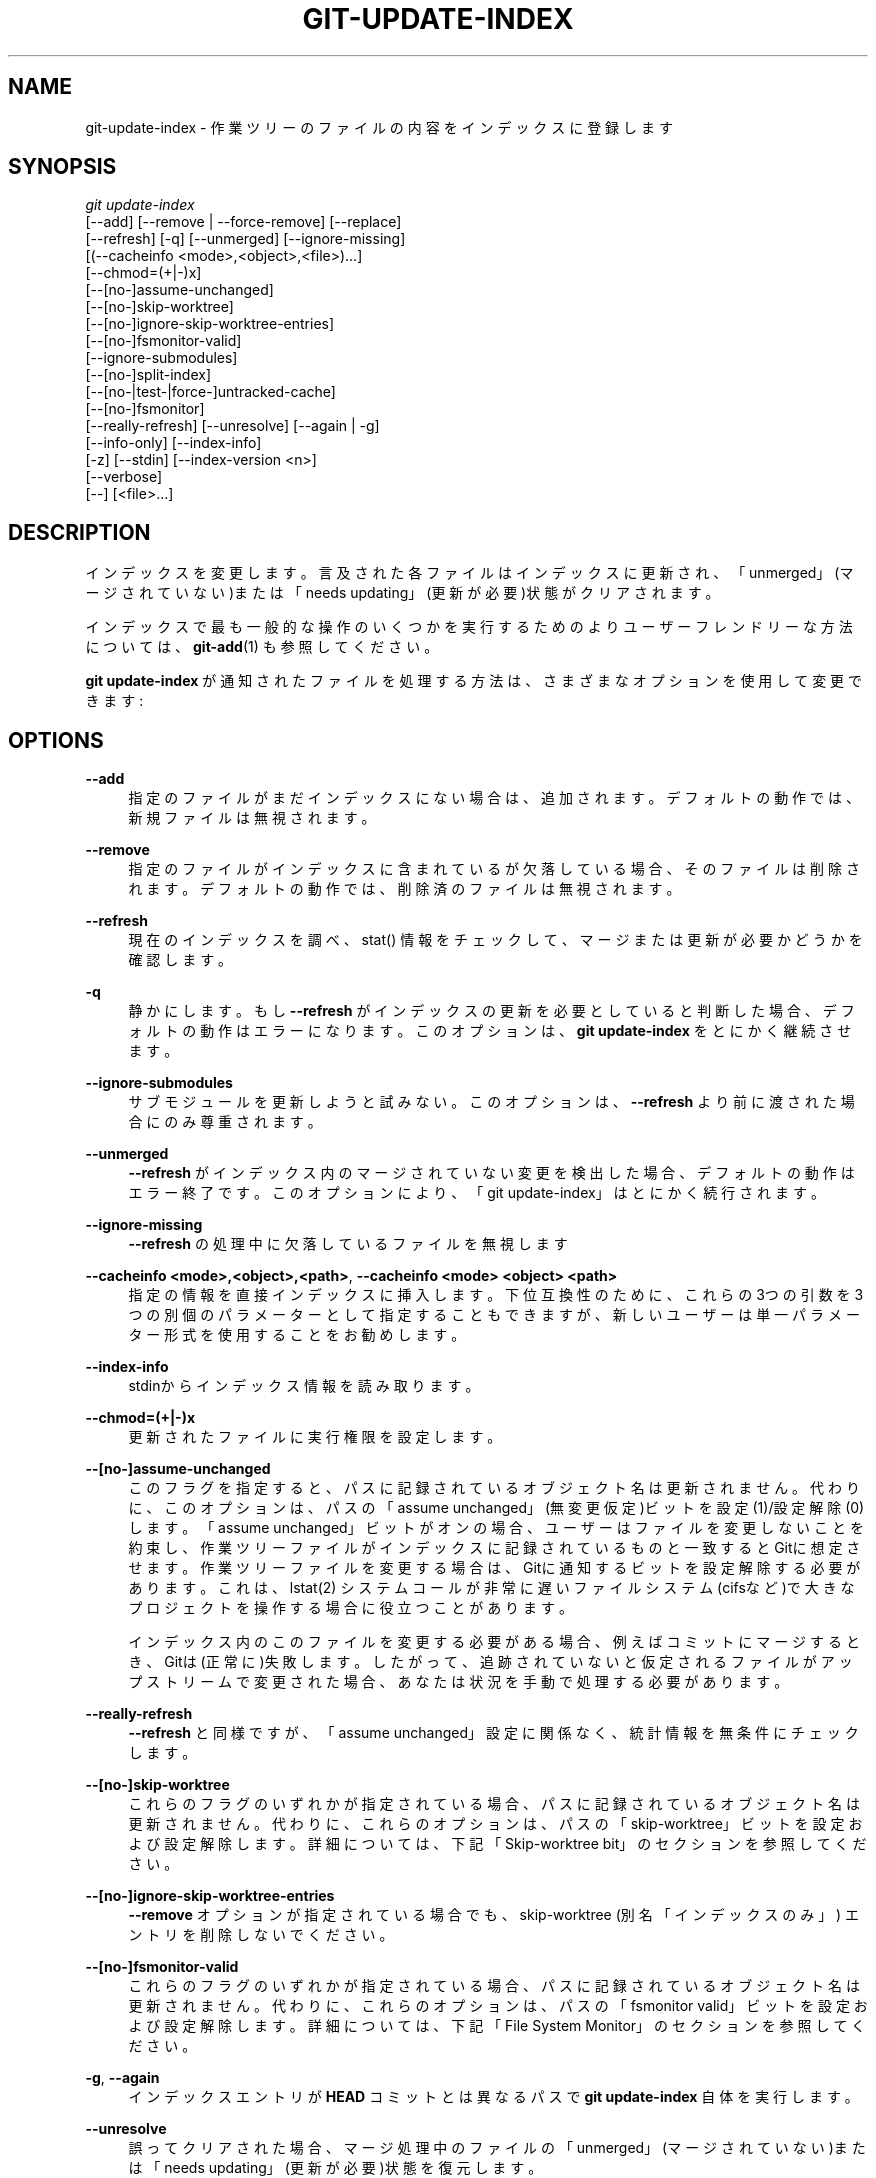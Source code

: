 '\" t
.\"     Title: git-update-index
.\"    Author: [FIXME: author] [see http://docbook.sf.net/el/author]
.\" Generator: DocBook XSL Stylesheets v1.79.1 <http://docbook.sf.net/>
.\"      Date: 12/10/2022
.\"    Manual: Git Manual
.\"    Source: Git 2.38.0.rc1.238.g4f4d434dc6.dirty
.\"  Language: English
.\"
.TH "GIT\-UPDATE\-INDEX" "1" "12/10/2022" "Git 2\&.38\&.0\&.rc1\&.238\&.g" "Git Manual"
.\" -----------------------------------------------------------------
.\" * Define some portability stuff
.\" -----------------------------------------------------------------
.\" ~~~~~~~~~~~~~~~~~~~~~~~~~~~~~~~~~~~~~~~~~~~~~~~~~~~~~~~~~~~~~~~~~
.\" http://bugs.debian.org/507673
.\" http://lists.gnu.org/archive/html/groff/2009-02/msg00013.html
.\" ~~~~~~~~~~~~~~~~~~~~~~~~~~~~~~~~~~~~~~~~~~~~~~~~~~~~~~~~~~~~~~~~~
.ie \n(.g .ds Aq \(aq
.el       .ds Aq '
.\" -----------------------------------------------------------------
.\" * set default formatting
.\" -----------------------------------------------------------------
.\" disable hyphenation
.nh
.\" disable justification (adjust text to left margin only)
.ad l
.\" -----------------------------------------------------------------
.\" * MAIN CONTENT STARTS HERE *
.\" -----------------------------------------------------------------
.SH "NAME"
git-update-index \- 作業ツリーのファイルの内容をインデックスに登録します
.SH "SYNOPSIS"
.sp
.nf
\fIgit update\-index\fR
             [\-\-add] [\-\-remove | \-\-force\-remove] [\-\-replace]
             [\-\-refresh] [\-q] [\-\-unmerged] [\-\-ignore\-missing]
             [(\-\-cacheinfo <mode>,<object>,<file>)\&...]
             [\-\-chmod=(+|\-)x]
             [\-\-[no\-]assume\-unchanged]
             [\-\-[no\-]skip\-worktree]
             [\-\-[no\-]ignore\-skip\-worktree\-entries]
             [\-\-[no\-]fsmonitor\-valid]
             [\-\-ignore\-submodules]
             [\-\-[no\-]split\-index]
             [\-\-[no\-|test\-|force\-]untracked\-cache]
             [\-\-[no\-]fsmonitor]
             [\-\-really\-refresh] [\-\-unresolve] [\-\-again | \-g]
             [\-\-info\-only] [\-\-index\-info]
             [\-z] [\-\-stdin] [\-\-index\-version <n>]
             [\-\-verbose]
             [\-\-] [<file>\&...]
.fi
.sp
.SH "DESCRIPTION"
.sp
インデックスを変更します。 言及された各ファイルはインデックスに更新され、「unmerged」(マージされていない)または「needs updating」(更新が必要)状態がクリアされます。
.sp
インデックスで最も一般的な操作のいくつかを実行するためのよりユーザーフレンドリーな方法については、 \fBgit-add\fR(1) も参照してください。
.sp
\fBgit update\-index\fR が通知されたファイルを処理する方法は、さまざまなオプションを使用して変更できます:
.SH "OPTIONS"
.PP
\fB\-\-add\fR
.RS 4
指定のファイルがまだインデックスにない場合は、追加されます。 デフォルトの動作では、新規ファイルは無視されます。
.RE
.PP
\fB\-\-remove\fR
.RS 4
指定のファイルがインデックスに含まれているが欠落している場合、そのファイルは削除されます。 デフォルトの動作では、削除済のファイルは無視されます。
.RE
.PP
\fB\-\-refresh\fR
.RS 4
現在のインデックスを調べ、 stat() 情報をチェックして、マージまたは更新が必要かどうかを確認します。
.RE
.PP
\fB\-q\fR
.RS 4
静かにします。 もし
\fB\-\-refresh\fR
がインデックスの更新を必要としていると判断した場合、デフォルトの動作はエラーになります。 このオプションは、
\fBgit update\-index\fR
をとにかく継続させます。
.RE
.PP
\fB\-\-ignore\-submodules\fR
.RS 4
サブモジュールを更新しようと試みない。このオプションは、\fB\-\-refresh\fR
より前に渡された場合にのみ尊重されます。
.RE
.PP
\fB\-\-unmerged\fR
.RS 4
\fB\-\-refresh\fR
がインデックス内のマージされていない変更を検出した場合、デフォルトの動作はエラー終了です。 このオプションにより、「git update\-index」はとにかく続行されます。
.RE
.PP
\fB\-\-ignore\-missing\fR
.RS 4
\fB\-\-refresh\fR
の処理中に欠落しているファイルを無視します
.RE
.PP
\fB\-\-cacheinfo <mode>,<object>,<path>\fR, \fB\-\-cacheinfo <mode> <object> <path>\fR
.RS 4
指定の情報を直接インデックスに挿入します。 下位互換性のために、これらの3つの引数を3つの別個のパラメーターとして指定することもできますが、新しいユーザーは単一パラメーター形式を使用することをお勧めします。
.RE
.PP
\fB\-\-index\-info\fR
.RS 4
stdinからインデックス情報を読み取ります。
.RE
.PP
\fB\-\-chmod=(+|\-)x\fR
.RS 4
更新されたファイルに実行権限を設定します。
.RE
.PP
\fB\-\-[no\-]assume\-unchanged\fR
.RS 4
このフラグを指定すると、パスに記録されているオブジェクト名は更新されません。 代わりに、このオプションは、パスの「assume unchanged」(無変更仮定)ビットを 設定(1)/設定解除(0) します。 「assume unchanged」ビットがオンの場合、ユーザーはファイルを変更しないことを約束し、作業ツリーファイルがインデックスに記録されているものと一致するとGitに想定させます。 作業ツリーファイルを変更する場合は、Gitに通知するビットを設定解除する必要があります。 これは、 lstat(2) システムコールが非常に遅いファイルシステム(cifsなど)で大きなプロジェクトを操作する場合に役立つことがあります。
.sp
インデックス内のこのファイルを変更する必要がある場合、例えばコミットにマージするとき、Gitは(正常に)失敗します。 したがって、追跡されていないと仮定されるファイルがアップストリームで変更された場合、あなたは状況を手動で処理する必要があります。
.RE
.PP
\fB\-\-really\-refresh\fR
.RS 4
\fB\-\-refresh\fR
と同様ですが、「assume unchanged」設定に関係なく、統計情報を無条件にチェックします。
.RE
.PP
\fB\-\-[no\-]skip\-worktree\fR
.RS 4
これらのフラグのいずれかが指定されている場合、パスに記録されているオブジェクト名は更新されません。 代わりに、これらのオプションは、パスの「skip\-worktree」ビットを設定および設定解除します。 詳細については、下記「Skip\-worktree bit」のセクションを参照してください。
.RE
.PP
\fB\-\-[no\-]ignore\-skip\-worktree\-entries\fR
.RS 4
\fB\-\-remove\fR
オプションが指定されている場合でも、 skip\-worktree (別名「インデックスのみ」) エントリを削除しないでください。
.RE
.PP
\fB\-\-[no\-]fsmonitor\-valid\fR
.RS 4
これらのフラグのいずれかが指定されている場合、パスに記録されているオブジェクト名は更新されません。 代わりに、これらのオプションは、パスの「fsmonitor valid」ビットを設定および設定解除します。 詳細については、下記「File System Monitor」のセクションを参照してください。
.RE
.PP
\fB\-g\fR, \fB\-\-again\fR
.RS 4
インデックスエントリが
\fBHEAD\fR
コミットとは異なるパスで
\fBgit update\-index\fR
自体を実行します。
.RE
.PP
\fB\-\-unresolve\fR
.RS 4
誤ってクリアされた場合、マージ処理中のファイルの「unmerged」(マージされていない)または「needs updating」(更新が必要)状態を復元します。
.RE
.PP
\fB\-\-info\-only\fR
.RS 4
このフラグに続くすべての <file> 引数に対して、オブジェクトデータベースにオブジェクトを作成しません。 オブジェクトIDをインデックスに挿入するだけです。
.RE
.PP
\fB\-\-force\-remove\fR
.RS 4
作業ディレクトリにそのようなファイルがまだある場合でも、インデックスからファイルを削除します。 (\fB\-\-remove\fR
の指定を含んでいます。)
.RE
.PP
\fB\-\-replace\fR
.RS 4
デフォルトでは、ファイル
\fBpath\fR
がインデックスに存在する場合、
\fBgit update\-index\fR
は
\fBpath/file\fR
を追加する試みを拒否します。 同様に、ファイル
\fBpath/file\fR
が存在する場合、ファイル
\fBpath\fR
を追加することはできません。
\fB\-\-replace\fR
フラグを使用すると、競合する既存のエントリが警告メッセージとともに自動的に削除されて、エントリが追加されます。
.RE
.PP
\fB\-\-stdin\fR
.RS 4
コマンドラインからパスのリストを取得する代わりに、標準入力からパスのリストを読み取ります。 デフォルトでは、パスはLFで区切られます(つまり、1行に1つのパス)。
.RE
.PP
\fB\-\-verbose\fR
.RS 4
インデックスに 追加・削除 されているものを報告します。
.RE
.PP
\fB\-\-index\-version <n>\fR
.RS 4
結果のインデックスを、指定のディスク上のフォーマットバージョン(on\-disk format version)で書き出します。 サポートされているバージョンは 2 と 3 と 4 です。現在のデフォルトバージョンは、
\fBgit add \-N\fR
などの追加機能が使用されているかどうかに応じて、 2 または 3 です。
.sp
バージョン4は、単純なパス名圧縮を実行し、大規模なリポジトリでインデックスサイズを30%〜50%削減します。これにより、読み込み時間が短縮されます。 バージョン4は比較的若いです(2012年10月の1\&.8\&.0で最初にリリースされました)。 JGitやlibgit2などの他のGit実装は、まだサポートしていない可能性があります。
.RE
.PP
\fB\-z\fR
.RS 4
これは
\fB\-\-stdin\fR
または
\fB\-\-index\-info\fR
でのみ意味があります。 パスは、LFではなくNUL文字で区切られます。
.RE
.PP
\fB\-\-split\-index\fR, \fB\-\-no\-split\-index\fR
.RS 4
分割インデックスモードを有効または無効にします。 分割インデックスモードがすでに有効になっていて、
\fB\-\-split\-index\fR
が再度指定された場合、 $GIT_DIR/index のすべての変更が共有インデックスファイルに押し返されます。
.sp
これらのオプションは、構成変数
\fBcore\&.splitIndex\fR
の値が何であれ有効になります(\fBgit-config\fR(1)
参照)。 しかし、構成変数
\fBcore\&.splitIndex\fR
の設定値に反する変更を行うと警告が表示されます。なぜなら、次回インデックスを読み込むときには構成変数
\fBcore\&.splitIndex\fR
の設定値が有効になり、オプションの意図した効果がなくなってしまうからです。
.RE
.PP
\fB\-\-untracked\-cache\fR, \fB\-\-no\-untracked\-cache\fR
.RS 4
追跡されていないモノのキャッシュ機能を有効または無効にします。 有効にする前には
\fB\-\-test\-untracked\-cache\fR
の使用をお願いします。
.sp
これらのオプションは、
\fBcore\&.untrackedCache\fR
構成変数の値に関係なく有効になります(\fBgit-config\fR(1)
参照)。 ただし、
\fBcore\&.untrackedCache\fR
構成変数設定値に反する変更を行うと警告が表示されます。これは、インデックスを次に読み込むときには
\fBcore\&.untrackedCache\fR
構成変数設定値が有効になり、このオプションが意図したとおりの効果を得られなくなってしまうからです。
.RE
.PP
\fB\-\-test\-untracked\-cache\fR
.RS 4
追跡されていないモノのキャッシュ(untracked cache)を使用できることを確認するために、作業ディレクトリでのみテストを実行します。 本当に使用したい場合は、後で
\fB\-\-untracked\-cache\fR
または
\fB\-\-force\-untracked\-cache\fR
または
\fBcore\&.untrackedCache\fR
構成変数を使用して、追跡されていないモノのキャッシュ(untracked cache)を手動で有効にする必要があります。 テストが失敗した場合、exitコードは1であり、必要に応じて機能しないことを説明するメッセージが表示されます。それ以外の場合、exitコードは0であり、OKと出力されます。
.RE
.PP
\fB\-\-force\-untracked\-cache\fR
.RS 4
\fB\-\-untracked\-cache\fR
と同一です。
\fB\-\-untracked\-cache\fR
が
\fB\-\-test\-untracked\-cache\fR
を意味するために使用されていた古いバージョンのGitとの下位互換性のために提供されていますが、このオプションは無条件に拡張を有効にします。
.RE
.PP
\fB\-\-fsmonitor\fR, \fB\-\-no\-fsmonitor\fR
.RS 4
ファイルシステムモニター機能を有効または無効にします。 これらのオプションは、設定変数
\fBcore\&.fsmonitor\fR
の値が何であっても有効になります((\fBgit-config\fR(1)
参照)。 しかし、設定変数
\fBcore\&.fsmonitor\fR
の設定値と異なる変更を行うと警告が表示されます。インデックスを次に読み込む際には設定変数
\fBcore\&.fsmonitor\fR
の設定値が有効となり、オプションの意図した効果がなくなってしまうからです。
.RE
.PP
\fB\-\-\fR
.RS 4
これ以降の引数をオプションとして解釈しないでください。
.RE
.PP
<file>
.RS 4
作用するファイル。 注意:
\fB\&.\fR
で始まるファイルは破棄されます。 これには、
\fB\&./file\fR
と
\fBdir/\&./file\fR
が含まれます。 これがあなたの求めるものでない場合は、よりクリーンな名前を使用してください。
\fB/\fR
で終わるディレクトリと
\fB//\fR
で終わるパスにも同じことが当てはまります。
.RE
.SH "USING \FB\-\-REFRESH\FR"
.sp
\fB\-\-refresh\fR は、新しいsha1ファイルを計算したり、また、モード/コンテンツ の変更についてインデックスを最新の状態にしたりしません。 ただし、ファイルの統計情報をインデックスと「再照合」(re\-match)することで、変更されていないが統計エントリが古くなっているファイルのインデックスを更新できます。
.sp
たとえば、あなたが「git read\-tree」を実行した後にこれを実行して、統計インデックスの詳細を適切なファイルにリンクすることができます。
.SH "USING \FB\-\-CACHEINFO\FR OR \FB\-\-INFO\-ONLY\FR"
.sp
\fB\-\-cacheinfo\fR は、現在の作業ディレクトリにないファイルを登録するために使用されます。 これは、最小チェックアウト(minimum\-checkout)のマージに役立ちます。
.sp
path に mode と sha1 を持つファイルがあるように見せかけるには、以下のようにします:
.sp
.if n \{\
.RS 4
.\}
.nf
$ git update\-index \-\-add \-\-cacheinfo <mode>,<sha1>,<path>
.fi
.if n \{\
.RE
.\}
.sp
.sp
\fB\-\-info\-only\fR は、ファイルをオブジェクトデータベースに配置せずに登録するために使用されます。 これは、ステータスのみ(status\-only)のリポジトリに役立ちます。
.sp
\fB\-\-cacheinfo\fR と \fB\-\-info\-only\fR はどちらも同じように振る舞います。インデックスは更新されますが、オブジェクトデータベースは更新されません。 \fB\-\-cacheinfo\fR は、オブジェクトがデータベースにあるが、ファイルがローカルで利用できない場合に役立ちます。 \fB\-\-info\-only\fR は、ファイルが利用可能であるが、オブジェクトデータベースを更新したくない場合に役立ちます。
.SH "USING \FB\-\-INDEX\-INFO\FR"
.sp
\fB\-\-index\-info\fR は、標準入力から複数のエントリ定義を供給できるより強力なメカニズムであり、スクリプト用に特別に設計されています。 以下の3つの形式の入力を受け取ることができます:
.sp
.RS 4
.ie n \{\
\h'-04' 1.\h'+01'\c
.\}
.el \{\
.sp -1
.IP "  1." 4.2
.\}
mode SP type SP sha1 TAB path
.sp
この形式は、
\fBgit ls\-tree\fR
出力をインデックスに詰め込むためのものです。
.RE
.sp
.RS 4
.ie n \{\
\h'-04' 2.\h'+01'\c
.\}
.el \{\
.sp -1
.IP "  2." 4.2
.\}
mode SP sha1 SP stage TAB path
.sp
この形式は、より高次のステージをインデックスファイルに配置するためのものであり、
\fBgit ls\-files \-\-stage\fR
の出力と一致します。
.RE
.sp
.RS 4
.ie n \{\
\h'-04' 3.\h'+01'\c
.\}
.el \{\
.sp -1
.IP "  3." 4.2
.\}
mode SP sha1 TAB path
.sp
この形式はGitコマンドでは生成されなくなりましたが、
\fBupdate\-index \-\-index\-info\fR
では引き続きサポートされます。
.RE
.sp
インデックスに上位ステージのエントリを配置するには、最初にパスに mode=0 エントリを入力してパスを削除し、次に必要な入力行を3番目の形式で入力する必要があります。
.sp
たとえば、以下のインデックスから始めます:
.sp
.if n \{\
.RS 4
.\}
.nf
$ git ls\-files \-s
100644 8a1218a1024a212bb3db30becd860315f9f3ac52 0       frotz
.fi
.if n \{\
.RE
.\}
.sp
.sp
あなたは以下の入力を \fB\-\-index\-info\fR にフィードできます:
.sp
.if n \{\
.RS 4
.\}
.nf
$ git update\-index \-\-index\-info
0 0000000000000000000000000000000000000000      frotz
100644 8a1218a1024a212bb3db30becd860315f9f3ac52 1       frotz
100755 8a1218a1024a212bb3db30becd860315f9f3ac52 2       frotz
.fi
.if n \{\
.RE
.\}
.sp
.sp
入力の最初の行は、パスを削除するモードとして0を供給します。 SHA\-1は、適切にフォーマットされている限り問題ありません。 次に、2行目と3行目は、そのパスのステージ1とステージ2のエントリに供給します。 上記の後は、以下のようになるでしょう:
.sp
.if n \{\
.RS 4
.\}
.nf
$ git ls\-files \-s
100644 8a1218a1024a212bb3db30becd860315f9f3ac52 1       frotz
100755 8a1218a1024a212bb3db30becd860315f9f3ac52 2       frotz
.fi
.if n \{\
.RE
.\}
.sp
.SH "「ASSUME UNCHANGED」(無変更と仮定する)ビットの使用"
.sp
Gitの多くの操作は、効率的な \fBlstat(2)\fR 実装をファイルシステムに依存しているため、作業ツリーファイルの \fBst_mtime\fR 情報を低コストでチェックして、ファイルの内容がインデックスファイルに記録されているバージョンから変更されているかどうかを確認できます。 残念ながら、一部のファイルシステムには非効率的な \fBlstat(2)\fR があります。 ファイルシステムがそれらの1つである場合は、変更していないパスに「assume unchanged」(不変更仮定)ビットを設定して、Gitがこのチェックを行わないようにすることができます。 パスにこのビットを設定しても、Gitがファイルの内容をチェックしてファイルが変更されているかどうかを確認するわけではありません。Gitはチェックを省略し、変更されていないと見なします。 作業ツリーファイルに変更を加えるときは、変更する前または後に、「assume unchanged」ビットを削除して、Gitに明示的に通知する必要があります。
.sp
「assume unchanged」(不変更仮定)ビットを設定するには、 \fB\-\-assume\-unchanged\fR オプションを使用します。 設定を解除するには、 \fB\-\-no\-assume\-unchanged\fR を使用します。 「assume unchanged」ビットが設定されているファイルを確認するには、 \fBgit ls\-files \-v\fR を使用します(\fBgit-ls-files\fR(1) 参照)。
.sp
このコマンドは \fBcore\&.ignorestat\fR 構成変数を調べます。 core\&.ignorestat` 構成変数が true の場合、 \fBgit update\-index paths\&.\&.\&.\fR で更新されたパスと、インデックスと作業ツリーの両方を更新する他のGitコマンド(例: \fBgit apply \-\-index\fR や \fBgit checkout\-index \-u\fR や \fBgit read\-tree \-u\fR)で更新されたパスは、自動的に「変更されていないと見なす」とマークされます。 注意: \fBgit update\-index \-\-refresh\fR が、作業ツリーファイルとインデックスが一致することを検出した場合、「assume unchanged」ビットは設定されないことに注意してください(あなたがそれらに「assume unchanged」マークを付けたい場合は、 \fBgit update\-index \-\-really\-refresh\fR を使用してください)。
.sp
時々ユーザーは assume\-unchanged ビットと skip\-worktree ビットを混同することがあります。 これらの違いの説明については、 下記「Skip\-worktree bit」セクションの最後の段落を参照してください。
.SH "EXAMPLES"
.sp
すでにチェックアウトされているファイルのみをupdateおよびrefreshするには:
.sp
.if n \{\
.RS 4
.\}
.nf
$ git checkout\-index \-n \-f \-a && git update\-index \-\-ignore\-missing \-\-refresh
.fi
.if n \{\
.RE
.\}
.sp

.PP
\fBcore\&.ignorestat\fR が設定された非効率的なファイルシステム上で\&...
.RS 4
.sp
.if n \{\
.RS 4
.\}
.nf
$ git update\-index \-\-really\-refresh              \fB(1)\fR
$ git update\-index \-\-no\-assume\-unchanged foo\&.c   \fB(2)\fR
$ git diff \-\-name\-only                           \fB(3)\fR
$ edit foo\&.c
$ git diff \-\-name\-only                           \fB(4)\fR
M foo\&.c
$ git update\-index foo\&.c                         \fB(5)\fR
$ git diff \-\-name\-only                           \fB(6)\fR
$ edit foo\&.c
$ git diff \-\-name\-only                           \fB(7)\fR
$ git update\-index \-\-no\-assume\-unchanged foo\&.c   \fB(8)\fR
$ git diff \-\-name\-only                           \fB(9)\fR
M foo\&.c
.fi
.if n \{\
.RE
.\}
.sp
\fB1. \fRlstat(2) に、インデックスに一致するパスに「assume unchanged」(無変更仮定)ビットをセットするように強制します。
.br
\fB2. \fR編集するパスをマークします。
.br
\fB3. \fRこれは lstat(2) を実行し、インデックスがパスに一致することを検出します。
.br
\fB4. \fRこれは lstat(2) を実行し、インデックスがパスと「一致しない」ことを検出します。
.br
\fB5. \fR新しいバージョンをインデックスに登録すると、「assume unchanged」(無変更仮定)ビットがセットされます。
.br
\fB6. \fRそしてそれは無変更と仮定されています(assumed unchanged)。
.br
\fB7. \fRそれを編集した後でもです。
.br
\fB8. \fRあなたは事後に、変更について伝える事ができます。
.br
\fB9. \fRいまや、 lstat(2) をチェックして、変更されていることがわかります。
.br
.RE
.SH "SKIP\-WORKTREE BIT"
.sp
skip\-worktreeビットは1つの(長い)文で定義できます。 合理的に可能な限り作業ディレクトリへのファイルの書き込みを避け、 作業ディレクトリにファイルが存在しない場合は未変更として扱うようにgitに指示します。
.sp
注意: すべての git コマンドがこのビットに注意を払うわけではなく、部分的にしかサポートしていないものもあります。
.sp
update\-index フラグと skip\-worktree ビットに関連する read\-tree 機能は、 \fBgit-sparse-checkout\fR(1) コマンド導入以前のものです。 \fBgit-sparse-checkout\fR(1) コマンド導入により、skip\-worktree ビットを構成および処理するはるかに簡単な方法が提供されます。 リポジトリ内のファイルのサブセットのみを処理するように作業ツリーを縮小したい場合は、 低レベルの update\-index や read\-tree プリミティブに優先して、 \fBgit-sparse-checkout\fR(1) の使用を強くお勧めします。
.sp
skip\-worktree ビットの主な目的は、スパース・チェックアウトを有効にすることです。つまり、パスのサブセットのみが存在する作業ディレクトリを作成します。 skip\-worktree ビットが設定されている場合、 (\fBswitch\fR や \fBpull\fR や \fBmerge\fR のような) Git コマンドはこれらのファイルへの書き込みを回避します。 ただし、これらのコマンドは、マージ中またはリベース中の競合などの重要な場合に、 とにかくこれらのファイルを書き込むことがあります。 Git コマンドでは、そのようなファイルの欠如を意図的な削除として扱うことも回避します。 たとえば、 \fBgit add \-u\fR はこれらのファイルの削除をステージングせず、 \fBgit commit \-a\fR はそれらを削除するコミットも行いません。
.sp
このビットは、assume\-unchange ビットに似ていますが、その目的は異なります。 変更されていないと仮定するビットは、 ファイルを作業ツリーに残しますが、 Git に変更のチェックを省略させ、 ファイルが変更されていないと推定するためのものです(ただし、 ファイルが変更されたと明記せずに判断できる場合は、 その変更を記録するのは自由にできます)。 skip\-worktree は Git にファイルの不在を無視するように指示し、 通常は作業ディレクトリの大部分を更新するコマンド(例: \fBcheckout\fR や`switch` や \fBpull\fR など)で可能な場合はファイルを更新しないようにし、その不在がコミットに記録されないようにします。 注意: (\fBgit sparse\-checkout\fR または core\&.sparseCheckout を true に設定してセットアップする)スパース・チェックアウトでは、 ファイルがインデックスで skip\-worktree としてマークされているが、作業ツリー内で見つかった場合、 Git はそのファイルの skip\-worktree ビットをクリアすることに注意してください。
.SH "SPLIT INDEX"
.sp
このモードは、非常に大きなインデックスを持つリポジトリ用に設計されており、これらのインデックスを繰り返し書き込むのにかかる時間を短縮することを目的としています。
.sp
このモードでは、インデックスは $GIT_DIR/index と $GIT_DIR/sharedindex\&.<SHA\-1> の2つのファイルに分割されます。 変更は分割インデックスである $GIT_DIR/index に蓄積されますが、共有インデックス(shared index)ファイルにはすべてのインデックスエントリが含まれ、変更されません。
.sp
分割インデックスのエントリ数が splitIndex\&.maxPercentChange 構成変数で指定されたレベルに達すると、分割インデックスのすべての変更が共有インデックスファイルに押し戻されます(\fBgit-config\fR(1) 参照)。
.sp
新しい共有インデックスファイルが作成されるたびに、古い共有インデックスファイルは、変更時間が splitIndex\&.sharedIndexExpire 構成変数で指定された時間よりも古い場合に削除されます(\fBgit-config\fR(1) 参照)。
.sp
まだ使用されている共有インデックスファイルの削除を回避するために、共有インデックスファイルに基づく新しい分割インデックスが、作成または読み取られるたびに、その変更時刻が現在の時刻に更新されます。
.SH "UNTRACKED CACHE"
.sp
このキャッシュは、 \fBgit status\fR などの追跡されていないファイルの判別を伴うコマンドを高速化することを目的としています。
.sp
この機能は、作業ツリーディレクトリのmtimeを記録し、mtimeが変更されていないディレクトリ内のファイルに対するディレクトリの読み取りとstat呼び出しを省略することで機能します。 これを機能させるには、ディレクトリ内のファイルが追加、変更、または削除された場合に、基盤となるオペレーティングシステムとファイルシステムがディレクトリの \fBst_mtime\fR フィールドを変更する必要があります。
.sp
\fB\-\-test\-untracked\-cache\fR オプションを使用して、ファイルシステムがそれをサポートしているかどうかをテストできます。 \fB\-\-untracked\-cache\fR オプションは、古いバージョンのGitでこのテストを暗黙的に実行するために使用されていましたが、現在はそうではありません。
.sp
この機能を有効(または無効)にする場合は、 各リポジトリで \fB\-\-untracked\-cache\fR オプションを \fBgit update\-index\fR に使用するよりも、 \fBcore\&.untrackedCache\fR 構成変数(\fBgit-config\fR(1) 参照)を使用する方が簡単です。 特に、使用しているすべてのリポジトリに対してそうしたい場合は、あなたの \fB$HOME/\&.gitconfig\fR で \fBcore\&.untrackedCache\fR 構成変数を \fBtrue\fR(または \fBfalse\fR)と一度セットするだけですべてのリポジトリでその機能を使えるため、簡単です。
.sp
\fBcore\&.untrackedCache\fR 構成変数が変更されると、次にコマンドがインデックスを読み取るときに、追跡されていないキャッシュがインデックスに追加されるか、インデックスから削除されます。 一方、 \fB\-\-[no\-|force\-]untracked\-cache\fR が使用されている場合、追跡されていないキャッシュはすぐにインデックスに追加されるか、インデックスから削除されます。
.sp
2\&.17より前は、追跡されていないモノのキャッシュ(untracked cache)にバグがあり、ディレクトリを別のディレクトリへのシンボリックリンクに置き換えると、gitによって追跡されたファイルが追跡されていないものとして誤って表示される可能性がありました。 git\&.git の「status: add a failing test showing a core\&.untrackedCache bug」コミットを参照してください。 その回避策は以下のとおりです(これは将来、他の未発見のバグでも機能する可能性があります):
.sp
.if n \{\
.RS 4
.\}
.nf
$ git \-c core\&.untrackedCache=false status
.fi
.if n \{\
.RE
.\}
.sp
.sp
このバグは、追跡されていないモノのキャッシュ(untracked cache)の内部構造に関して、ディレクトリをファイルに置き換えるシンボリックリンク以外のケースにも影響を与えることが示されていますが、これにより誤った「git status」出力が発生したケースは報告されていません。
.sp
2\&.17より前のバージョンのgitによって書き込まれた既存のインデックスが、もう存在しないディレクトリを参照し、「could not open directory」(ディレクトリを開けませんでした)という警告が「git status」に出力される可能性があります。 これらは、以前は黙って破棄されていた既存の問題に対する新しい警告です。
.sp
上記のバグと同様に、解決策は、 \fBcore\&.untrackedCache=false\fR で「git status」を1回実行して、残っている不良データをフラッシュすることです。
.SH "FILE SYSTEM MONITOR"
.sp
この機能は、巨大な作業ディレクトリを持つリポジトリのgit操作を高速化することを目的としています。
.sp
これにより、gitはファイルシステムモニター(\fBgit-fsmonitor--daemon\fR(1) と、 \fBgithooks\fR(5) の「fsmonitor\-watchman」セクションを参照)と連携して、どのファイルが変更されたかを通知できます。 これにより、gitは、変更されたファイルを見つけるためにすべてのファイルを lstat() する必要がなくなります。
.sp
追跡されていないモノのキャッシュ(untracked cache)と組み合わせて使用すると、作業ディレクトリ全体をスキャンして新しいファイルを探すコストを回避できるため、パフォーマンスをさらに向上させることができます。
.sp
この機能を有効(または無効)にする場合は、 各リポジトリの \fBgit update\-index\fR に \fB\-\-fsmonitor\fR オプションを付けるよりも、 \fBcore\&.fsmonitor\fR 構成変数(\fBgit-config\fR(1) 参照)を使用する方が簡単です。 特に、すべてのリポジトリで同じことをしたい場合は、あなたの \fB$HOME/\&.gitconfig\fR で \fBcore\&.fsmonitor\fR 構成変数を一度設定するだけですべてのリポジトリでそれが適用されるので、使い勝手はよいでしょう。
.sp
\fBcore\&.fsmonitor\fR 構成変数が変更されると、次にコマンドがインデックスを読み取るときに、ファイルシステムモニターがインデックスに追加またはインデックスから削除されます。 \fB\-\-[no\-]fsmonitor\fR を使用すると、ファイルシステムモニターはすぐにインデックスに追加またはインデックスから削除されます。
.SH "CONFIGURATION"
.sp
このコマンドは、\fBcore\&.filemode\fR 構成変数を尊重します。 リポジトリが実行可能ビットの信頼性が低いファイルシステム上にある場合は、 これを「false」に設定する必要があります(\fBgit-config\fR(1) 参照)。 これにより、コマンドは、インデックスに記録されたファイルモードと、 実行可能ビットのみが異なる場合はファイルシステムのファイルモードの違いを無視します。 このような不幸なファイルシステムでは、 「git update\-index \-\-chmod=」を使用する必要があるかもしれません。
.sp
まったく同様に、 \fBcore\&.symlinks\fR 構成変数が \fBfalse\fR に設定されている場合(\fBgit-config\fR(1) 参照)、シンボリックリンクはプレーンファイルとしてチェックアウトされ、そしてこのコマンドは記録されたファイルモードをシンボリックから通常のファイルへのリンクへ変更しません。
.sp
このコマンドは、 \fBcore\&.ignorestat\fR 構成変数を調べます。 上記「Using "assume unchanged" bit」セクションを参照してください。
.sp
このコマンドは、 \fBcore\&.trustctime\fR 構成変数も調べます。 iノードの変更時刻がGitの外部で定期的に変更される場合に便利です(ファイルシステムクローラーとバックアップシステムは、処理されたファイルのマーキングにctimeを使用します)(\fBgit-config\fR(1) 参照)。
.sp
追跡されていないモノのキャッシュ(untracked cache)拡張は、 \fBcore\&.untrackedCache\fR 構成変数によって有効にできます(\fBgit-config\fR(1) 参照)。
.SH "NOTES"
.sp
ユーザーは、追跡されるファイルへの変更を無視するようにGitに指示するために、assume\-unchangedビット と skip\-worktreeビット を使用しようと試みることがよくありますが、 Gitは特定の操作を実行するときに、インデックスに対して作業ツリーファイルをチェックする可能性があるため、これは期待どおりに機能しません。 一般に、Gitは追跡されたファイルへの変更を無視する方法を提供しないため、別の解決策をお勧めします。
.sp
たとえば、変更するファイルがある種の構成ファイルである場合、リポジトリにサンプルの構成ファイルを含めることができます。このファイルは、無視された名前にコピーして変更できます。 リポジトリには、サンプルファイルをテンプレートとして扱い、自動的に変更およびコピーするスクリプトを含めることもできます。
.SH "SEE ALSO"
.sp
\fBgit-config\fR(1), \fBgit-add\fR(1), \fBgit-ls-files\fR(1)
.SH "GIT"
.sp
Part of the \fBgit\fR(1) suite
